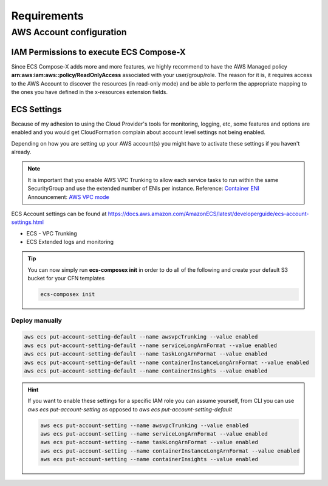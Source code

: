 .. highlight:: shell

=============
Requirements
=============

AWS Account configuration
==========================

IAM Permissions to execute ECS Compose-X
----------------------------------------

Since ECS Compose-X adds more and more features, we highly recommend to have the AWS Managed policy
**arn:aws:iam:aws::policy/ReadOnlyAccess** associated with your user/group/role. The reason for it is,
it requires access to the AWS Account to discover the resources (in read-only mode) and be able to perform the appropriate
mapping to the ones you have defined in the x-resources extension fields.


ECS Settings
------------

Because of my adhesion to using the Cloud Provider's tools for monitoring, logging, etc, some features and options
are enabled and you would get CloudFormation complain about account level settings not being enabled.

Depending on how you are setting up your AWS account(s) you might have to activate these settings if you haven't already.

.. note::

    It is important that you enable AWS VPC Trunking to allow each service tasks to run within the same SecurityGroup and use the extended number of ENIs per instance.
    Reference: `Container ENI <https://docs.aws.amazon.com/AmazonECS/latest/developerguide/container-instance-eni.html>`_
    Announcement: `AWS VPC mode <https://aws.amazon.com/about-aws/whats-new/2019/06/Amazon-ECS-Improves-ENI-Density-Limits-for-awsvpc-Networking-Mode/>`_


ECS Account settings can be found at https://docs.aws.amazon.com/AmazonECS/latest/developerguide/ecs-account-settings.html

* ECS - VPC Trunking
* ECS Extended logs and monitoring

.. tip::

    You can now simply run **ecs-composex init** in order to do all of the following and create your default S3 bucket
    for your CFN templates

    .. code-block:: bash

        ecs-composex init


Deploy manually
+++++++++++++++

.. code-block:: bash

    aws ecs put-account-setting-default --name awsvpcTrunking --value enabled
    aws ecs put-account-setting-default --name serviceLongArnFormat --value enabled
    aws ecs put-account-setting-default --name taskLongArnFormat --value enabled
    aws ecs put-account-setting-default --name containerInstanceLongArnFormat --value enabled
    aws ecs put-account-setting-default --name containerInsights --value enabled


.. hint::

    If you want to enable these settings for a specific IAM role you can assume yourself, from CLI you can use `aws ecs put-account-setting` as opposed to `aws ecs put-account-setting-default`

    .. code-block:: bash

        aws ecs put-account-setting --name awsvpcTrunking --value enabled
        aws ecs put-account-setting --name serviceLongArnFormat --value enabled
        aws ecs put-account-setting --name taskLongArnFormat --value enabled
        aws ecs put-account-setting --name containerInstanceLongArnFormat --value enabled
        aws ecs put-account-setting --name containerInsights --value enabled
